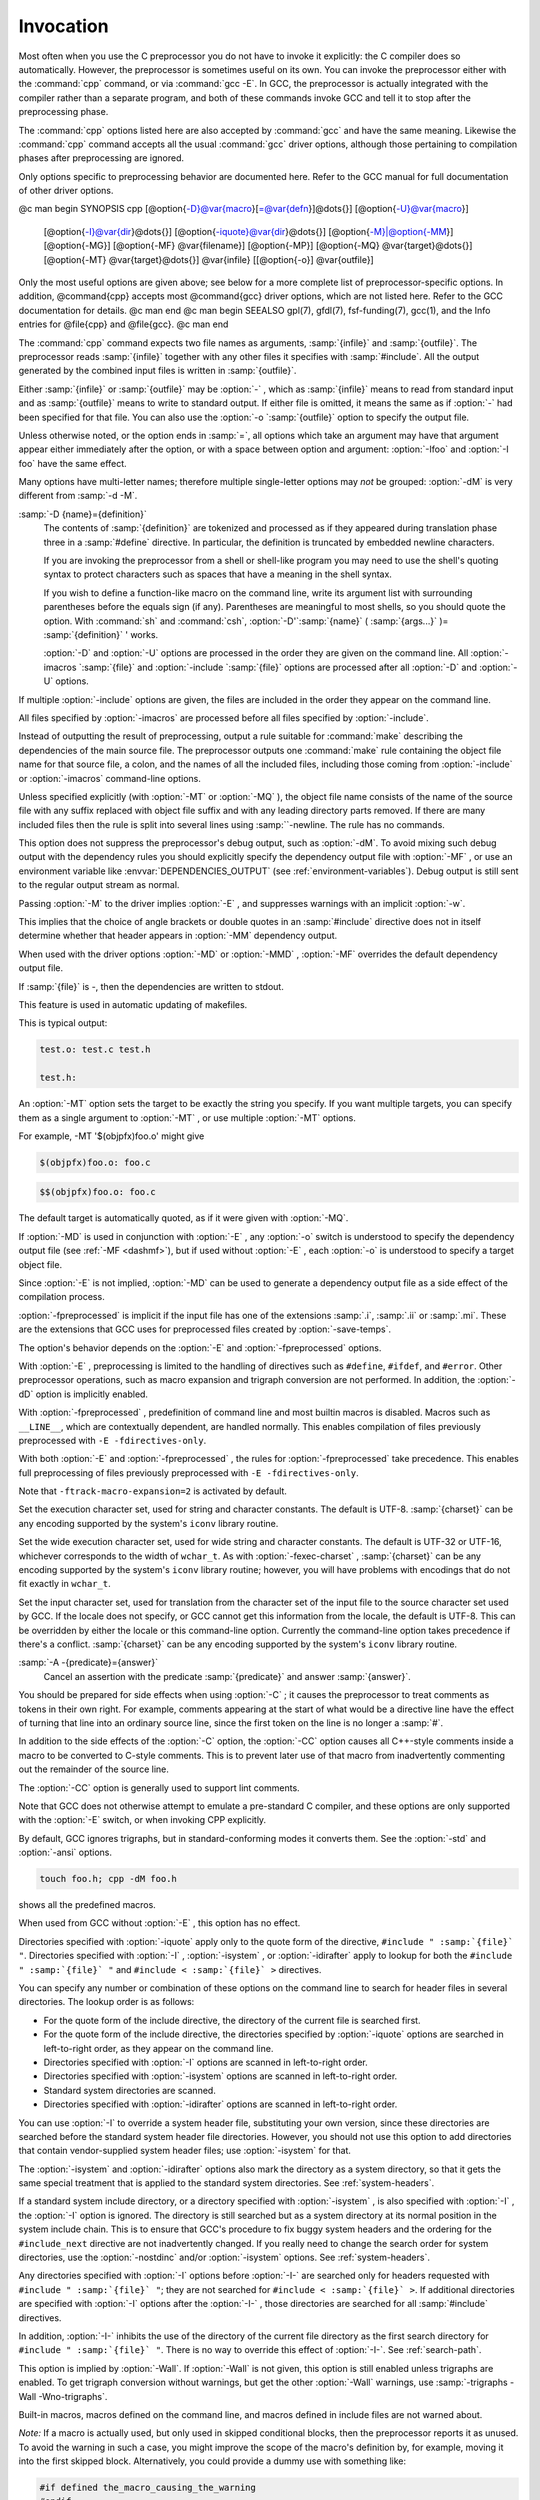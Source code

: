 .. _invocation:

Invocation
----------

.. index:: invocation

.. index:: command line

Most often when you use the C preprocessor you do not have to invoke it
explicitly: the C compiler does so automatically.  However, the
preprocessor is sometimes useful on its own.  You can invoke the 
preprocessor either with the :command:`cpp` command, or via :command:`gcc -E`.
In GCC, the preprocessor is actually integrated with the compiler
rather than a separate program, and both of these commands invoke
GCC and tell it to stop after the preprocessing phase.

The :command:`cpp` options listed here are also accepted by
:command:`gcc` and have the same meaning.  Likewise the :command:`cpp`
command accepts all the usual :command:`gcc` driver options, although those
pertaining to compilation phases after preprocessing are ignored.

Only options specific to preprocessing behavior are documented here.
Refer to the GCC manual for full documentation of other driver options.

@c man begin SYNOPSIS
cpp [@option{-D}@var{macro}[=@var{defn}]@dots{}] [@option{-U}@var{macro}]
    [@option{-I}@var{dir}@dots{}] [@option{-iquote}@var{dir}@dots{}]
    [@option{-M}|@option{-MM}] [@option{-MG}] [@option{-MF} @var{filename}]
    [@option{-MP}] [@option{-MQ} @var{target}@dots{}]
    [@option{-MT} @var{target}@dots{}]
    @var{infile} [[@option{-o}] @var{outfile}]

Only the most useful options are given above; see below for a more
complete list of preprocessor-specific options.  
In addition, @command{cpp} accepts most @command{gcc} driver options, which
are not listed here.  Refer to the GCC documentation for details.
@c man end
@c man begin SEEALSO
gpl(7), gfdl(7), fsf-funding(7),
gcc(1), and the Info entries for @file{cpp} and @file{gcc}.
@c man end

.. man begin OPTIONS

The :command:`cpp` command expects two file names as arguments, :samp:`{infile}` and
:samp:`{outfile}`.  The preprocessor reads :samp:`{infile}` together with any
other files it specifies with :samp:`#include`.  All the output generated
by the combined input files is written in :samp:`{outfile}`.

Either :samp:`{infile}` or :samp:`{outfile}` may be :option:`-` , which as
:samp:`{infile}` means to read from standard input and as :samp:`{outfile}`
means to write to standard output.  If either file is omitted, it
means the same as if :option:`-` had been specified for that file.
You can also use the :option:`-o `:samp:`{outfile}` option to specify the 
output file.

Unless otherwise noted, or the option ends in :samp:`=`, all options
which take an argument may have that argument appear either immediately
after the option, or with a space between option and argument:
:option:`-Ifoo` and :option:`-I foo` have the same effect.

.. index:: grouping options

.. index:: options, grouping

Many options have multi-letter names; therefore multiple single-letter
options may *not* be grouped: :option:`-dM` is very different from
:samp:`-d -M`.

.. index:: options

.. Copyright (C) 1999-2021 Free Software Foundation, Inc.
   This is part of the CPP and GCC manuals.
   For copying conditions, see the file gcc.texi.
   -
   Options affecting the preprocessor
   -
   If this file is included with the flag ``cppmanual'' set, it is
   formatted for inclusion in the CPP manual; otherwise the main GCC manual.

.. option:: -D name, -D

  Predefine :samp:`{name}` as a macro, with definition ``1``.

:samp:`-D {name}={definition}`
  The contents of :samp:`{definition}` are tokenized and processed as if
  they appeared during translation phase three in a :samp:`#define`
  directive.  In particular, the definition is truncated by
  embedded newline characters.

  If you are invoking the preprocessor from a shell or shell-like
  program you may need to use the shell's quoting syntax to protect
  characters such as spaces that have a meaning in the shell syntax.

  If you wish to define a function-like macro on the command line, write
  its argument list with surrounding parentheses before the equals sign
  (if any).  Parentheses are meaningful to most shells, so you should
  quote the option.  With :command:`sh` and :command:`csh`,
  :option:`-D'`:samp:`{name}` ( :samp:`{args...}` )= :samp:`{definition}` ' works.

  :option:`-D` and :option:`-U` options are processed in the order they
  are given on the command line.  All :option:`-imacros `:samp:`{file}` and
  :option:`-include `:samp:`{file}` options are processed after all
  :option:`-D` and :option:`-U` options.

.. option:: -U name, -U

  Cancel any previous definition of :samp:`{name}` , either built in or
  provided with a :option:`-D` option.

.. option:: -include file, -include

  Process :samp:`{file}` as if ``#include "file"`` appeared as the first
  line of the primary source file.  However, the first directory searched
  for :samp:`{file}` is the preprocessor's working directory *instead of*
  the directory containing the main source file.  If not found there, it
  is searched for in the remainder of the ``#include "..."`` search
  chain as normal.

If multiple :option:`-include` options are given, the files are included
in the order they appear on the command line.

.. option:: -imacros file, -imacros

  Exactly like :option:`-include` , except that any output produced by
  scanning :samp:`{file}` is thrown away.  Macros it defines remain defined.
  This allows you to acquire all the macros from a header without also
  processing its declarations.

All files specified by :option:`-imacros` are processed before all files
specified by :option:`-include`.

.. option:: -undef

  Do not predefine any system-specific or GCC-specific macros.  The
  standard predefined macros remain defined.
  See :ref:`standard-predefined-macros`.

.. option:: -pthread

  Define additional macros required for using the POSIX threads library.
  You should use this option consistently for both compilation and linking.
  This option is supported on GNU/Linux targets, most other Unix derivatives,
  and also on x86 Cygwin and MinGW targets.

.. option:: -M

  .. index:: make

.. index:: dependencies, make

Instead of outputting the result of preprocessing, output a rule
suitable for :command:`make` describing the dependencies of the main
source file.  The preprocessor outputs one :command:`make` rule containing
the object file name for that source file, a colon, and the names of all
the included files, including those coming from :option:`-include` or
:option:`-imacros` command-line options.

Unless specified explicitly (with :option:`-MT` or :option:`-MQ` ), the
object file name consists of the name of the source file with any
suffix replaced with object file suffix and with any leading directory
parts removed.  If there are many included files then the rule is
split into several lines using :samp:`\`-newline.  The rule has no
commands.

This option does not suppress the preprocessor's debug output, such as
:option:`-dM`.  To avoid mixing such debug output with the dependency
rules you should explicitly specify the dependency output file with
:option:`-MF` , or use an environment variable like
:envvar:`DEPENDENCIES_OUTPUT` (see :ref:`environment-variables`).  Debug output
is still sent to the regular output stream as normal.

Passing :option:`-M` to the driver implies :option:`-E` , and suppresses
warnings with an implicit :option:`-w`.

.. option:: -MM

  Like :option:`-M` but do not mention header files that are found in
  system header directories, nor header files that are included,
  directly or indirectly, from such a header.

This implies that the choice of angle brackets or double quotes in an
:samp:`#include` directive does not in itself determine whether that
header appears in :option:`-MM` dependency output.

.. option:: -MF file, -MF

  When used with :option:`-M` or :option:`-MM` , specifies a
  file to write the dependencies to.  If no :option:`-MF` switch is given
  the preprocessor sends the rules to the same place it would send
  preprocessed output.

When used with the driver options :option:`-MD` or :option:`-MMD` ,
:option:`-MF` overrides the default dependency output file.

If :samp:`{file}` is -, then the dependencies are written to stdout.

.. option:: -MG

  In conjunction with an option such as :option:`-M` requesting
  dependency generation, :option:`-MG` assumes missing header files are
  generated files and adds them to the dependency list without raising
  an error.  The dependency filename is taken directly from the
  ``#include`` directive without prepending any path.  :option:`-MG`
  also suppresses preprocessed output, as a missing header file renders
  this useless.

This feature is used in automatic updating of makefiles.

.. option:: -Mno-modules

  Disable dependency generation for compiled module interfaces.

.. option:: -MP

  This option instructs CPP to add a phony target for each dependency
  other than the main file, causing each to depend on nothing.  These
  dummy rules work around errors :command:`make` gives if you remove header
  files without updating the Makefile to match.

This is typical output:

.. code-block:: c++

  test.o: test.c test.h

  test.h:

.. option:: -MT target, -MT

  Change the target of the rule emitted by dependency generation.  By
  default CPP takes the name of the main input file, deletes any
  directory components and any file suffix such as :samp:`.c`, and
  appends the platform's usual object suffix.  The result is the target.

An :option:`-MT` option sets the target to be exactly the string you
specify.  If you want multiple targets, you can specify them as a single
argument to :option:`-MT` , or use multiple :option:`-MT` options.

For example, -MT '$(objpfx)foo.o' might give

.. code-block:: c++

  $(objpfx)foo.o: foo.c

.. option:: -MQ target, -MQ

  Same as :option:`-MT` , but it quotes any characters which are special to
  Make.  -MQ '$(objpfx)foo.o' gives

.. code-block:: c++

  $$(objpfx)foo.o: foo.c

The default target is automatically quoted, as if it were given with
:option:`-MQ`.

.. option:: -MD

  :option:`-MD` is equivalent to :option:`-M -MF `:samp:`{file}` , except that
  :option:`-E` is not implied.  The driver determines :samp:`{file}` based on
  whether an :option:`-o` option is given.  If it is, the driver uses its
  argument but with a suffix of .d, otherwise it takes the name
  of the input file, removes any directory components and suffix, and
  applies a .d suffix.

If :option:`-MD` is used in conjunction with :option:`-E` , any
:option:`-o` switch is understood to specify the dependency output file
(see :ref:`-MF <dashmf>`), but if used without :option:`-E` , each :option:`-o`
is understood to specify a target object file.

Since :option:`-E` is not implied, :option:`-MD` can be used to generate
a dependency output file as a side effect of the compilation process.

.. option:: -MMD

  Like :option:`-MD` except mention only user header files, not system
  header files.

.. option:: -fpreprocessed

  Indicate to the preprocessor that the input file has already been
  preprocessed.  This suppresses things like macro expansion, trigraph
  conversion, escaped newline splicing, and processing of most directives.
  The preprocessor still recognizes and removes comments, so that you can
  pass a file preprocessed with :option:`-C` to the compiler without
  problems.  In this mode the integrated preprocessor is little more than
  a tokenizer for the front ends.

:option:`-fpreprocessed` is implicit if the input file has one of the
extensions :samp:`.i`, :samp:`.ii` or :samp:`.mi`.  These are the
extensions that GCC uses for preprocessed files created by
:option:`-save-temps`.

.. option:: -fdirectives-only

  When preprocessing, handle directives, but do not expand macros.

The option's behavior depends on the :option:`-E` and :option:`-fpreprocessed`
options.

With :option:`-E` , preprocessing is limited to the handling of directives
such as ``#define``, ``#ifdef``, and ``#error``.  Other
preprocessor operations, such as macro expansion and trigraph
conversion are not performed.  In addition, the :option:`-dD` option is
implicitly enabled.

With :option:`-fpreprocessed` , predefinition of command line and most
builtin macros is disabled.  Macros such as ``__LINE__``, which are
contextually dependent, are handled normally.  This enables compilation of
files previously preprocessed with ``-E -fdirectives-only``.

With both :option:`-E` and :option:`-fpreprocessed` , the rules for
:option:`-fpreprocessed` take precedence.  This enables full preprocessing of
files previously preprocessed with ``-E -fdirectives-only``.

.. option:: -fdollars-in-identifiers

  .. _fdollars-in-identifiers:
  Accept :samp:`$` in identifiers.
  See :ref:`identifier-characters`.

.. option:: -fextended-identifiers

  Accept universal character names and extended characters in
  identifiers.  This option is enabled by default for C99 (and later C
  standard versions) and C++.

.. option:: -fno-canonical-system-headers

  When preprocessing, do not shorten system header paths with canonicalization.

.. option:: -fmax-include-depth=depth

  Set the maximum depth of the nested #include. The default is 200.

.. option:: -ftabstop=width

  Set the distance between tab stops.  This helps the preprocessor report
  correct column numbers in warnings or errors, even if tabs appear on the
  line.  If the value is less than 1 or greater than 100, the option is
  ignored.  The default is 8.

.. option:: -ftrack-macro-expansion[=level]

  Track locations of tokens across macro expansions. This allows the
  compiler to emit diagnostic about the current macro expansion stack
  when a compilation error occurs in a macro expansion. Using this
  option makes the preprocessor and the compiler consume more
  memory. The :samp:`{level}` parameter can be used to choose the level of
  precision of token location tracking thus decreasing the memory
  consumption if necessary. Value :samp:`0` of :samp:`{level}` de-activates
  this option. Value :samp:`1` tracks tokens locations in a
  degraded mode for the sake of minimal memory overhead. In this mode
  all tokens resulting from the expansion of an argument of a
  function-like macro have the same location. Value :samp:`2` tracks
  tokens locations completely. This value is the most memory hungry.
  When this option is given no argument, the default parameter value is
  :samp:`2`.

Note that ``-ftrack-macro-expansion=2`` is activated by default.

.. option:: -fmacro-prefix-map=old=new

  When preprocessing files residing in directory :samp:`{old}`,
  expand the ``__FILE__`` and ``__BASE_FILE__`` macros as if the
  files resided in directory :samp:`{new}` instead.  This can be used
  to change an absolute path to a relative path by using . for
  :samp:`{new}` which can result in more reproducible builds that are
  location independent.  This option also affects
  ``__builtin_FILE()`` during compilation.  See also
  :option:`-ffile-prefix-map`.

.. option:: -fexec-charset=charset

  .. index:: character set, execution

Set the execution character set, used for string and character
constants.  The default is UTF-8.  :samp:`{charset}` can be any encoding
supported by the system's ``iconv`` library routine.

.. option:: -fwide-exec-charset=charset

  .. index:: character set, wide execution

Set the wide execution character set, used for wide string and
character constants.  The default is UTF-32 or UTF-16, whichever
corresponds to the width of ``wchar_t``.  As with
:option:`-fexec-charset` , :samp:`{charset}` can be any encoding supported
by the system's ``iconv`` library routine; however, you will have
problems with encodings that do not fit exactly in ``wchar_t``.

.. option:: -finput-charset=charset

  .. index:: character set, input

Set the input character set, used for translation from the character
set of the input file to the source character set used by GCC.  If the
locale does not specify, or GCC cannot get this information from the
locale, the default is UTF-8.  This can be overridden by either the locale
or this command-line option.  Currently the command-line option takes
precedence if there's a conflict.  :samp:`{charset}` can be any encoding
supported by the system's ``iconv`` library routine.

.. option:: -fworking-directory, -fno-working-directory

  Enable generation of linemarkers in the preprocessor output that
  let the compiler know the current working directory at the time of
  preprocessing.  When this option is enabled, the preprocessor
  emits, after the initial linemarker, a second linemarker with the
  current working directory followed by two slashes.  GCC uses this
  directory, when it's present in the preprocessed input, as the
  directory emitted as the current working directory in some debugging
  information formats.  This option is implicitly enabled if debugging
  information is enabled, but this can be inhibited with the negated
  form :option:`-fno-working-directory`.  If the :option:`-P` flag is
  present in the command line, this option has no effect, since no
  ``#line`` directives are emitted whatsoever.

.. option:: -A predicate=answer

  Make an assertion with the predicate :samp:`{predicate}` and answer
  :samp:`{answer}`.  This form is preferred to the older form :option:`-A
  `:samp:`{predicate}` ( :samp:`{answer}` ), which is still supported, because
  it does not use shell special characters.
  See :ref:`obsolete-features`.

:samp:`-A -{predicate}={answer}`
  Cancel an assertion with the predicate :samp:`{predicate}` and answer
  :samp:`{answer}`.

.. option:: -C

  Do not discard comments.  All comments are passed through to the output
  file, except for comments in processed directives, which are deleted
  along with the directive.

You should be prepared for side effects when using :option:`-C` ; it
causes the preprocessor to treat comments as tokens in their own right.
For example, comments appearing at the start of what would be a
directive line have the effect of turning that line into an ordinary
source line, since the first token on the line is no longer a :samp:`#`.

.. option:: -CC

  Do not discard comments, including during macro expansion.  This is
  like :option:`-C` , except that comments contained within macros are
  also passed through to the output file where the macro is expanded.

In addition to the side effects of the :option:`-C` option, the
:option:`-CC` option causes all C++-style comments inside a macro
to be converted to C-style comments.  This is to prevent later use
of that macro from inadvertently commenting out the remainder of
the source line.

The :option:`-CC` option is generally used to support lint comments.

.. option:: -P

  Inhibit generation of linemarkers in the output from the preprocessor.
  This might be useful when running the preprocessor on something that is
  not C code, and will be sent to a program which might be confused by the
  linemarkers.
  See :ref:`preprocessor-output`.

.. index:: traditional C language

.. index:: C language, traditional

.. option:: -traditional, -traditional-cpp

  Try to imitate the behavior of pre-standard C preprocessors, as
  opposed to ISO C preprocessors.
  See :ref:`traditional-mode`.

Note that GCC does not otherwise attempt to emulate a pre-standard 
C compiler, and these options are only supported with the :option:`-E` 
switch, or when invoking CPP explicitly.

.. option:: -trigraphs

  Support ISO C trigraphs.
  These are three-character sequences, all starting with :samp:`??`, that
  are defined by ISO C to stand for single characters.  For example,
  :samp:`??/` stands for :samp:`\`, so :samp:`'??/n'` is a character
  constant for a newline.
  See :ref:`initial-processing`.

By default, GCC ignores trigraphs, but in
standard-conforming modes it converts them.  See the :option:`-std` and
:option:`-ansi` options.

.. option:: -remap

  Enable special code to work around file systems which only permit very
  short file names, such as MS-DOS.

.. option:: -H

  Print the name of each header file used, in addition to other normal
  activities.  Each name is indented to show how deep in the
  :samp:`#include` stack it is.  Precompiled header files are also
  printed, even if they are found to be invalid; an invalid precompiled
  header file is printed with :samp:`...x` and a valid one with :samp:`...!` .

.. option:: -dletters, -d

  Says to make debugging dumps during compilation as specified by
  :samp:`{letters}`.  The flags documented here are those relevant to the
  preprocessor.  Other :samp:`{letters}` are interpreted
  by the compiler proper, or reserved for future versions of GCC, and so
  are silently ignored.  If you specify :samp:`{letters}` whose behavior
  conflicts, the result is undefined.

.. option:: -dM

  Instead of the normal output, generate a list of :samp:`#define`
  directives for all the macros defined during the execution of the
  preprocessor, including predefined macros.  This gives you a way of
  finding out what is predefined in your version of the preprocessor.
  Assuming you have no file foo.h, the command

.. code-block:: c++

  touch foo.h; cpp -dM foo.h

shows all the predefined macros.

.. option:: -dD

  Like :option:`-dM` except in two respects: it does *not* include the
  predefined macros, and it outputs *both* the :samp:`#define`
  directives and the result of preprocessing.  Both kinds of output go to
  the standard output file.

.. option:: -dN

  Like :option:`-dD` , but emit only the macro names, not their expansions.

.. option:: -dI

  Output :samp:`#include` directives in addition to the result of
  preprocessing.

.. option:: -dU

  Like :option:`-dD` except that only macros that are expanded, or whose
  definedness is tested in preprocessor directives, are output; the
  output is delayed until the use or test of the macro; and
  :samp:`#undef` directives are also output for macros tested but
  undefined at the time.

.. option:: -fdebug-cpp

  This option is only useful for debugging GCC.  When used from CPP or with
  :option:`-E` , it dumps debugging information about location maps.  Every
  token in the output is preceded by the dump of the map its location
  belongs to.

When used from GCC without :option:`-E` , this option has no effect.

.. Copyright (C) 1999-2021 Free Software Foundation, Inc.

.. This is part of the CPP and GCC manuals.

.. For copying conditions, see the file gcc.texi.

.. -
   Options affecting include directory search in the preprocessor
   -
   If this file is included with the flag ``cppmanual'' set, it is
   formatted for inclusion in the CPP manual; otherwise the main GCC manual.

.. option:: -I dir, -I, -iquote, -isystem, -idirafter

  Add the directory :samp:`{dir}` to the list of directories to be searched
  for header files during preprocessing.
  See :ref:`search-path`.
  If :samp:`{dir}` begins with :samp:`=` or ``$SYSROOT``, then the :samp:`=`
  or ``$SYSROOT`` is replaced by the sysroot prefix; see
  :option:`--sysroot` and :option:`-isysroot`.

Directories specified with :option:`-iquote` apply only to the quote 
form of the directive, ``#include " :samp:`{file}` "``.
Directories specified with :option:`-I` , :option:`-isystem` , 
or :option:`-idirafter` apply to lookup for both the
``#include " :samp:`{file}` "`` and
``#include < :samp:`{file}` >`` directives.

You can specify any number or combination of these options on the 
command line to search for header files in several directories.  
The lookup order is as follows:

* For the quote form of the include directive, the directory of the current
  file is searched first.

* For the quote form of the include directive, the directories specified
  by :option:`-iquote` options are searched in left-to-right order,
  as they appear on the command line.

* Directories specified with :option:`-I` options are scanned in
  left-to-right order.

* Directories specified with :option:`-isystem` options are scanned in
  left-to-right order.

* Standard system directories are scanned.

* Directories specified with :option:`-idirafter` options are scanned in
  left-to-right order.

You can use :option:`-I` to override a system header
file, substituting your own version, since these directories are
searched before the standard system header file directories.  
However, you should
not use this option to add directories that contain vendor-supplied
system header files; use :option:`-isystem` for that.

The :option:`-isystem` and :option:`-idirafter` options also mark the directory
as a system directory, so that it gets the same special treatment that
is applied to the standard system directories.
See :ref:`system-headers`.

If a standard system include directory, or a directory specified with
:option:`-isystem` , is also specified with :option:`-I` , the :option:`-I`
option is ignored.  The directory is still searched but as a
system directory at its normal position in the system include chain.
This is to ensure that GCC's procedure to fix buggy system headers and
the ordering for the ``#include_next`` directive are not inadvertently
changed.
If you really need to change the search order for system directories,
use the :option:`-nostdinc` and/or :option:`-isystem` options.
See :ref:`system-headers`.

.. option:: -I-

  Split the include path.
  This option has been deprecated.  Please use :option:`-iquote` instead for
  :option:`-I` directories before the :option:`-I-` and remove the :option:`-I-`
  option.

Any directories specified with :option:`-I`
options before :option:`-I-` are searched only for headers requested with
``#include " :samp:`{file}` "``; they are not searched for
``#include < :samp:`{file}` >``.  If additional directories are
specified with :option:`-I` options after the :option:`-I-` , those
directories are searched for all :samp:`#include` directives.

In addition, :option:`-I-` inhibits the use of the directory of the current
file directory as the first search directory for ``#include
" :samp:`{file}` "``.  There is no way to override this effect of :option:`-I-`.
See :ref:`search-path`.

.. option:: -iprefix prefix, -iprefix

  Specify :samp:`{prefix}` as the prefix for subsequent :option:`-iwithprefix`
  options.  If the prefix represents a directory, you should include the
  final :samp:`/`.

.. option:: -iwithprefix dir, -iwithprefix, -iwithprefixbefore

  Append :samp:`{dir}` to the prefix specified previously with
  :option:`-iprefix` , and add the resulting directory to the include search
  path.  :option:`-iwithprefixbefore` puts it in the same place :option:`-I`
  would; :option:`-iwithprefix` puts it where :option:`-idirafter` would.

.. option:: -isysroot dir, -isysroot

  This option is like the :option:`--sysroot` option, but applies only to
  header files (except for Darwin targets, where it applies to both header
  files and libraries).  See the :option:`--sysroot` option for more
  information.

.. option:: -imultilib dir, -imultilib

  Use :samp:`{dir}` as a subdirectory of the directory containing
  target-specific C++ headers.

.. option:: -nostdinc

  Do not search the standard system directories for header files.
  Only the directories explicitly specified with :option:`-I` ,
  :option:`-iquote` , :option:`-isystem` , and/or :option:`-idirafter`
  options (and the directory of the current file, if appropriate) 
  are searched.

.. option:: -nostdinc++

  Do not search for header files in the C++-specific standard directories,
  but do still search the other standard directories.  (This option is
  used when building the C++ library.)

.. Copyright (C) 1999-2021 Free Software Foundation, Inc.
   This is part of the CPP and GCC manuals.
   For copying conditions, see the file gcc.texi.
   -
   Options affecting preprocessor warnings
   -
   If this file is included with the flag ``cppmanual'' set, it is
   formatted for inclusion in the CPP manual; otherwise the main GCC manual.

.. option:: -Wcomment, -Wcomments

  Warn whenever a comment-start sequence :samp:`/*` appears in a :samp:`/*`
  comment, or whenever a backslash-newline appears in a :samp:`//` comment.
  This warning is enabled by :option:`-Wall`.

.. option:: -Wtrigraphs

  .. _wtrigraphs:
  Warn if any trigraphs are encountered that might change the meaning of
  the program.  Trigraphs within comments are not warned about,
  except those that would form escaped newlines.

This option is implied by :option:`-Wall`.  If :option:`-Wall` is not
given, this option is still enabled unless trigraphs are enabled.  To
get trigraph conversion without warnings, but get the other
:option:`-Wall` warnings, use :samp:`-trigraphs -Wall -Wno-trigraphs`.

.. option:: -Wundef, -Wno-undef

  Warn if an undefined identifier is evaluated in an ``#if`` directive.
  Such identifiers are replaced with zero.

.. option:: -Wexpansion-to-defined

  Warn whenever :samp:`defined` is encountered in the expansion of a macro
  (including the case where the macro is expanded by an :samp:`#if` directive).
  Such usage is not portable.
  This warning is also enabled by :option:`-Wpedantic` and :option:`-Wextra`.

.. option:: -Wunused-macros

  Warn about macros defined in the main file that are unused.  A macro
  is :dfn:`used` if it is expanded or tested for existence at least once.
  The preprocessor also warns if the macro has not been used at the
  time it is redefined or undefined.

Built-in macros, macros defined on the command line, and macros
defined in include files are not warned about.

*Note:* If a macro is actually used, but only used in skipped
conditional blocks, then the preprocessor reports it as unused.  To avoid the
warning in such a case, you might improve the scope of the macro's
definition by, for example, moving it into the first skipped block.
Alternatively, you could provide a dummy use with something like:

.. code-block:: c++

  #if defined the_macro_causing_the_warning
  #endif

.. option:: -Wno-endif-labels, -Wendif-labels

  Do not warn whenever an ``#else`` or an ``#endif`` are followed by text.
  This sometimes happens in older programs with code of the form

.. code-block:: c++

  #if FOO
  ...
  #else FOO
  ...
  #endif FOO

The second and third ``FOO`` should be in comments.
This warning is on by default.

.. man end


